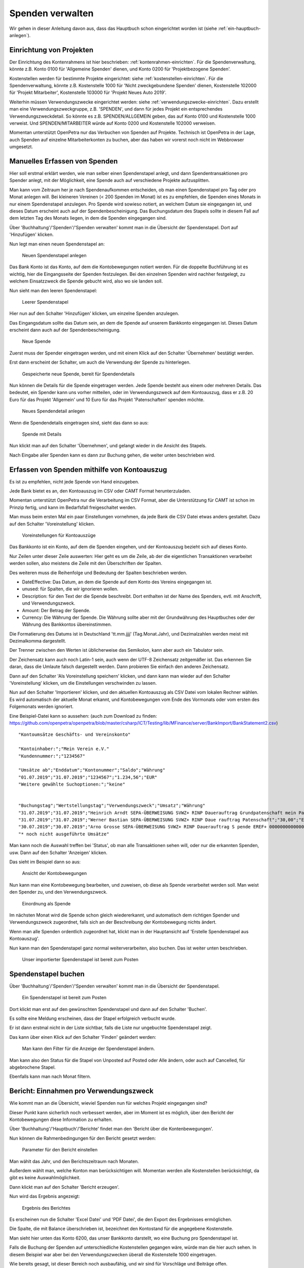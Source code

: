 =================
Spenden verwalten
=================

Wir gehen in dieser Anleitung davon aus, dass das Hauptbuch schon eingerichtet worden ist (siehe :ref:`ein-hauptbuch-anlegen`).

Einrichtung von Projekten
=========================

Der Einrichtung des Kontenrahmens ist hier beschrieben: :ref:`kontenrahmen-einrichten`.
Für die Spendenverwaltung, könnte z.B. Konto 0100 für 'Allgemeine Spenden' dienen,
und Konto 0200 für 'Projektbezogene Spenden'.

Kostenstellen werden für bestimmte Projekte eingerichtet: siehe :ref:`kostenstellen-einrichten`.
Für die Spendenverwaltung, könnte z.B. Kostenstelle 1000 für 'Nicht zweckgebundene Spenden' dienen,
Kostenstelle 102000 für 'Projekt Mitarbeiter', Kostenstelle 103000 für 'Projekt Neues Auto 2019'.

Weiterhin müssen Verwendungszwecke eingerichtet werden: siehe :ref:`verwendungszwecke-einrichten`.
Dazu erstellt man eine Verwendungszweckgruppe, z.B. 'SPENDEN', und dann für jedes Projekt ein entsprechendes Verwendungszweckdetail.
So könnte es z.B. SPENDEN/ALLGEMEIN geben, das auf Konto 0100 und Kostenstelle 1000 verweist.
Und SPENDEN/MITARBEITER würde auf Konto 0200 und Kostenstelle 102000 verweisen.

Momentan unterstützt OpenPetra nur das Verbuchen von Spenden auf Projekte. Technisch ist OpenPetra in der Lage, auch 
Spenden auf einzelne Mitarbeiterkonten zu buchen, aber das haben wir vorerst noch nicht im Webbrowser umgesetzt.

Manuelles Erfassen von Spenden
==============================

Hier soll erstmal erklärt werden, wie man selber einen Spendenstapel anlegt, und dann Spendentransaktionen pro Spender anlegt,
mit der Möglichkeit, eine Spende auch auf verschiedene Projekte aufzusplitten.

Man kann vom Zeitraum her je nach Spendenaufkommen entscheiden, ob man einen Spendenstapel pro Tag oder pro Monat anlegen will.
Bei kleineren Vereinen (< 200 Spenden im Monat) ist es zu empfehlen, die Spenden eines Monats in nur einem Spendenstapel anzulegen.
Pro Spende wird sowieso notiert, an welchem Datum sie eingegangen ist, und dieses Datum erscheint auch auf der Spendenbescheinigung.
Das Buchungsdatum des Stapels sollte in diesem Fall auf dem letzten Tag des Monats liegen, in dem die Spenden eingegangen sind.

Über 'Buchhaltung'/'Spenden'/'Spenden verwalten' kommt man in die Übersicht der Spendenstapel. Dort auf 'Hinzufügen' klicken.

Nun legt man einen neuen Spendenstapel an:

.. _figure-gift_new_batch:

.. figure:: images/gift_new_batch.png
   :scale: 50%

   Neuen Spendenstapel anlegen

Das Bank Konto ist das Konto, auf dem die Kontobewegungen notiert werden.
Für die doppelte Buchführung ist es wichtig, hier die Eingangsseite der Spenden festzulegen.
Bei den einzelnen Spenden wird nachher festgelegt, zu welchem Einsatzzweck die Spende gebucht wird, also wo sie landen soll.

Nun sieht man den leeren Spendenstapel:

.. _figure-gift_empty_batch:

.. figure:: images/gift_empty_batch.png
   :scale: 50%

   Leerer Spendenstapel

Hier nun auf den Schalter 'Hinzufügen' klicken, um einzelne Spenden anzulegen.

Das Eingangsdatum sollte das Datum sein, an dem die Spende auf unserem Bankkonto eingegangen ist. Dieses Datum erscheint dann auch auf der Spendenbescheinigung.

.. _figure-gift_new_gift:

.. figure:: images/gift_new_gift.png
   :scale: 50%

   Neue Spende

Zuerst muss der Spender eingetragen werden, und mit einem Klick auf den Schalter 'Übernehmen' bestätigt werden.

Erst dann erscheint der Schalter, um auch die Verwendung der Spende zu hinterlegen.

.. _figure-gift_new_gift2:

.. figure:: images/gift_new_gift2.png
   :scale: 50%

   Gespeicherte neue Spende, bereit für Spendendetails

Nun können die Details für die Spende eingetragen werden. Jede Spende besteht aus einem oder mehreren Details.
Das bedeutet, ein Spender kann uns vorher mitteilen, oder im Verwendungszweck auf dem Kontoauszug, dass er z.B.
20 Euro für das Projekt 'Allgemein' und 10 Euro für das Projekt 'Patenschaften' spenden möchte.

.. _figure-gift_new_detail:

.. figure:: images/gift_new_detail.png
   :scale: 50%

   Neues Spendendetail anlegen

Wenn die Spendendetails eingetragen sind, sieht das dann so aus:

.. _figure-gift_details:

.. figure:: images/gift_details.png
   :scale: 50%

   Spende mit Details

Nun klickt man auf den Schalter 'Übernehmen', und gelangt wieder in die Ansicht des Stapels.

Nach Eingabe aller Spenden kann es dann zur Buchung gehen, die weiter unten beschrieben wird.

Erfassen von Spenden mithilfe von Kontoauszug
=============================================

Es ist zu empfehlen, nicht jede Spende von Hand einzugeben.

Jede Bank bietet es an, den Kontoauszug im CSV oder CAMT Format herunterzuladen.

Momentan unterstützt OpenPetra nur die Verarbeitung im CSV Format,
aber die Unterstützung für CAMT ist schon im Prinzip fertig, und kann im Bedarfsfall freigeschaltet werden.

Man muss beim ersten Mal ein paar Einstellungen vornehmen, da jede Bank die CSV Datei etwas anders gestaltet. Dazu auf den Schalter 'Voreinstellung' klicken.

.. _figure-bankimport_settings:

.. figure:: images/bankimport_settings.png
   :scale: 50%

   Voreinstellungen für Kontoauszüge

Das Bankkonto ist ein Konto, auf dem die Spenden eingehen, und der Kontoauszug bezieht sich auf dieses Konto.

Nur Zeilen unter dieser Zeile auswerten: Hier geht es um die Zeile, ab der die eigentlichen Transaktionen verarbeitet werden sollen,
also meistens die Zeile mit den Überschriften der Spalten.

Des weiteren muss die Reihenfolge und Bedeutung der Spalten beschrieben werden.

* DateEffective: Das Datum, an dem die Spende auf dem Konto des Vereins eingegangen ist.
* unused: für Spalten, die wir ignorieren wollen.
* Description: für den Text der die Spende beschreibt. Dort enthalten ist der Name des Spenders, evtl. mit Anschrift, und Verwendungszweck.
* Amount: Der Betrag der Spende.
* Currency: Die Währung der Spende. Die Währung sollte aber mit der Grundwährung des Hauptbuches oder der Währung des Bankkontos übereinstimmen.

Die Formatierung des Datums ist in Deutschland 'tt.mm.jjjj' (Tag.Monat.Jahr), und Dezimalzahlen werden meist mit Dezimalkomma dargestellt.

Der Trenner zwischen den Werten ist üblicherweise das Semikolon, kann aber auch ein Tabulator sein.

Der Zeichensatz kann auch noch Latin-1 sein, auch wenn der UTF-8 Zeichensatz zeitgemäßer ist.
Das erkennen Sie daran, dass die Umlaute falsch dargestellt werden. Dann probieren Sie einfach den anderen Zeichensatz.

Dann auf den Schalter 'Als Voreinstellung speichern' klicken, und dann kann man wieder auf den Schalter 'Voreinstellung' klicken, um die Einstellungen verschwinden zu lassen.

Nun auf den Schalter 'Importieren' klicken, und den aktuellen Kontoauszug als CSV Datei vom lokalen Rechner wählen. Es wird automatisch der aktuelle Monat erkannt, und Kontobewegungen vom Ende des Vormonats oder vom ersten des Folgemonats werden ignoriert.

Eine Beispiel-Datei kann so aussehen: (auch zum Download zu finden: https://github.com/openpetra/openpetra/blob/master/csharp/ICT/Testing/lib/MFinance/server/BankImport/BankStatement2.csv)
::

   "Kontoumsätze Geschäfts- und Vereinskonto"

   "Kontoinhaber:";"Mein Verein e.V."
   "Kundennummer:";"1234567"

   "Umsätze ab";"Enddatum";"Kontonummer";"Saldo";"Währung"
   "01.07.2019";"31.07.2019";"1234567";"1.234,56";"EUR"
   "Weitere gewählte Suchoptionen:";"keine"


   "Buchungstag";"Wertstellungstag";"Verwendungszweck";"Umsatz";"Währung"
   "31.07.2019";"31.07.2019";"Heinrich Arndt SEPA-ÜBERWEISUNG SVWZ+ RINP Dauerauftrag Grundpatenschaft mein Patenkind";"30,00";"EUR";""
   "31.07.2019";"31.07.2019";"Werner Bastian SEPA-ÜBERWEISUNG SVWZ+ RINP Daue rauftrag Patenschaft";"30,00";"EUR";""
   "30.07.2019";"30.07.2019";"Arno Grosse SEPA-ÜBERWEISUNG SVWZ+ RINP Dauerauftrag S pende EREF+ 000000000000000 00002";"10,00";"EUR";""
   "* noch nicht ausgeführte Umsätze"

Man kann noch die Auswahl treffen bei 'Status', ob man alle Transaktionen sehen will, oder nur die erkannten Spenden, usw.
Dann auf den Schalter 'Anzeigen' klicken. 

Das sieht im Beispiel dann so aus:

.. _figure-bankimport_all:

.. figure:: images/bankimport_all.png
   :scale: 50%

   Ansicht der Kontobewegungen

Nun kann man eine Kontobewegung bearbeiten, und zuweisen, ob diese als Spende verarbeitet werden soll. Man weist den Spender zu, und den Verwendungszweck.

.. _figure-bankimport_donation:

.. figure:: images/bankimport_donation.png
   :scale: 50%

   Einordnung als Spende

Im nächsten Monat wird die Spende schon gleich wiedererkannt, und automatisch dem richtigen Spender und Verwendungszweck zugeordnet, falls sich an der Beschreibung der Kontobewegung nichts ändert.

Wenn man alle Spenden ordentlich zugeordnet hat, klickt man in der Hauptansicht auf 'Erstelle Spendenstapel aus Kontoauszug'.

Nun kann man den Spendenstapel ganz normal weiterverarbeiten, also buchen. Das ist weiter unten beschrieben.

.. _figure-bankimport_posting:

.. figure:: images/bankimport_posting.png
   :scale: 50%

   Unser importierter Spendenstapel ist bereit zum Posten

Spendenstapel buchen
====================

Über 'Buchhaltung'/'Spenden'/'Spenden verwalten' kommt man in die Übersicht der Spendenstapel.

.. _figure-gift_post_batch:

.. figure:: images/gift_post_batch.png
   :scale: 50%

   Ein Spendenstapel ist bereit zum Posten

Dort klickt man erst auf den gewünschten Spendenstapel und dann auf den Schalter 'Buchen'.

Es sollte eine Meldung erscheinen, dass der Stapel erfolgreich verbucht wurde.

Er ist dann erstmal nicht in der Liste sichtbar, falls die Liste nur ungebuchte Spendenstapel zeigt.

Das kann über einen Klick auf den Schalter 'Finden' geändert werden:

.. _figure-gift_find_batch:

.. figure:: images/gift_find_batch.png
   :scale: 50%

   Man kann den Filter für die Anzeige der Spendenstapel ändern.

Man kann also den Status für die Stapel von Unposted auf Posted oder Alle ändern, oder auch auf Cancelled, für abgebrochene Stapel.

Ebenfalls kann man nach Monat filtern.

Bericht: Einnahmen pro Verwendungszweck
=======================================

Wie kommt man an die Übersicht, wieviel Spenden nun für welches Projekt eingegangen sind?

Dieser Punkt kann sicherlich noch verbessert werden, aber im Moment ist es möglich, über den Bericht der Kontobewegungen diese Information zu erhalten.

Über 'Buchhaltung'/'Hauptbuch'/'Berichte' findet man den 'Bericht über die Kontenbewegungen'.

Nun können die Rahmenbedingungen für den Bericht gesetzt werden:

.. _figure-report_account_detail_parameters:

.. figure:: images/report_account_detail_parameters.png
   :scale: 50%

   Parameter für den Bericht einstellen

Man wählt das Jahr, und den Berichtszeitraum nach Monaten.

Außerdem wählt man, welche Konton man berücksichtigen will. Momentan werden alle Kostenstellen berücksichtigt, da gibt es keine Auswahlmöglichkeit.

Dann klickt man auf den Schalter 'Bericht erzeugen'.

Nun wird das Ergebnis angezeigt:

.. _figure-report_account_detail_result:

.. figure:: images/report_account_detail_result.png
   :scale: 50%

   Ergebnis des Berichtes

Es erscheinen nun die Schalter 'Excel Datei' und 'PDF Datei', die den Export des Ergebnisses ermöglichen.

Die Spalte, die mit Balance überschrieben ist, bezeichnet den Kontostand für die angegebene Kostenstelle.

Man sieht hier unten das Konto 6200, das unser Bankkonto darstellt, wo eine Buchung pro Spendenstapel ist.

Falls die Buchung der Spenden auf unterschiedliche Kostenstellen gegangen wäre, würde man die hier auch sehen. In diesem Beispiel war aber bei den Verwendungszwecken überall die Kostenstelle 1000 eingetragen.

Wie bereits gesagt, ist dieser Bereich noch ausbaufähig, und wir sind für Vorschläge und Beiträge offen.

Drucken der Jahresspendenbescheinigungen
========================================

TODO: die Dokumentation für die Jahresspendenbescheinigungen folgt noch!
